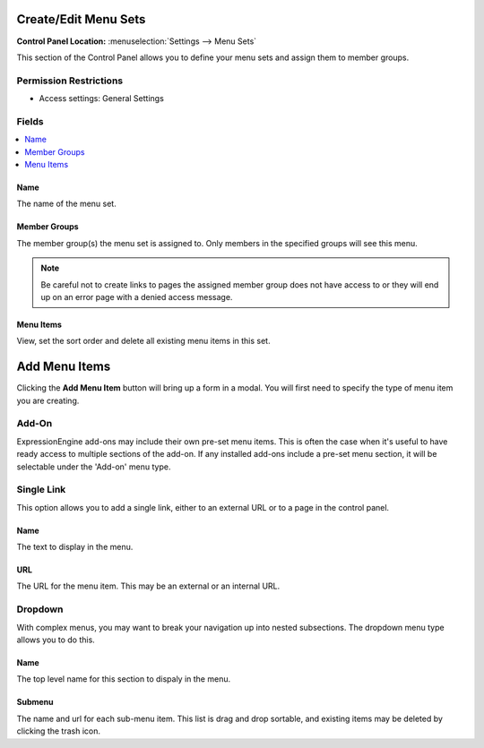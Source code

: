 Create/Edit Menu Sets
=====================

.. rst-class:: cp-path

**Control Panel Location:** :menuselection:`Settings --> Menu Sets`

.. Overview

This section of the Control Panel allows you to define your menu sets and assign them to member groups.

.. Screenshot (optional)

.. Permissions

Permission Restrictions
-----------------------

* Access settings: General Settings

Fields
------

.. contents::
  :local:
  :depth: 1

.. Each Field

Name
~~~~

The name of the menu set.

Member Groups
~~~~~~~~~~~~~

The member group(s) the menu set is assigned to.  Only members in the specified groups will see this menu.

.. note:: Be careful not to create links to pages the assigned member group does not have access to or they will end up on an error page with a denied access message.

Menu Items
~~~~~~~~~~

View, set the sort order and delete all existing menu items in this set.


Add Menu Items
==============

Clicking the **Add Menu Item** button will bring up a form in a modal.  You will first need to specify the type of menu item you are creating.

Add-On
------

ExpressionEngine add-ons may include their own pre-set menu items.  This is often the case when it's useful to have ready access to multiple sections of the add-on.  If any installed add-ons include a pre-set menu section, it will be selectable under the 'Add-on' menu type.

Single Link
-----------

This option allows you to add a single link, either to an external URL or to a page in the control panel.

Name
~~~~

The text to display in the menu.

URL
~~~

The URL for the menu item.  This may be an external or an internal URL.

Dropdown
--------

With complex menus, you may want to break your navigation up into nested subsections.  The dropdown menu type allows you to do this.

Name
~~~~

The top level name for this section to dispaly in the menu.

Submenu
~~~~~~~

The name and url for each sub-menu item.  This list is drag and drop sortable, and existing items may be deleted by clicking the trash icon.



